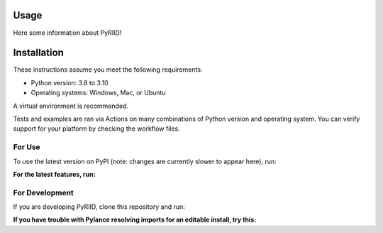 Usage
==================

Here some information about PyRIID!

Installation
==================

These instructions assume you meet the following requirements:

- Python version: 3.8 to 3.10
- Operating systems: Windows, Mac, or Ubuntu

A virtual environment is recommended.

Tests and examples are ran via Actions on many combinations of Python version and operating system.
You can verify support for your platform by checking the workflow files.

########
For Use
########

To use the latest version on PyPI (note: changes are currently slower to appear here), run:

.. code-block:: 
   :linenos:

    pip install riid


**For the latest features, run:**

.. code-block:: 
   :linenos:

    pip install git+https://github.com/sandialabs/pyriid.git@main


################
For Development
################

If you are developing PyRIID, clone this repository and run:

.. code-block:: 
   :linenos:

    pip install -e ".[dev]"


**If you have trouble with Pylance resolving imports for an editable install, try this:**

.. code-block:: 
   :linenos:
   
    pip install -e ".[dev]" --config-settings editable_mode=compat
